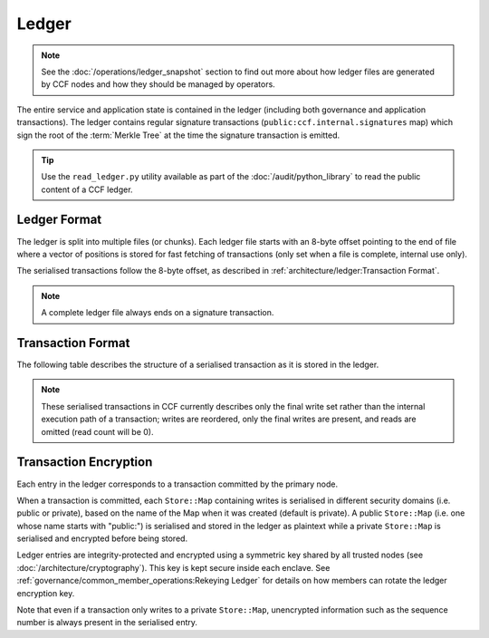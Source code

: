 Ledger
======

.. note:: See the :doc:`/operations/ledger_snapshot` section to find out more about how ledger files are generated by CCF nodes and how they should be managed by operators.

The entire service and application state is contained in the ledger (including both governance and application transactions). The ledger contains regular signature transactions (``public:ccf.internal.signatures`` map) which sign the root of the :term:`Merkle Tree` at the time the signature transaction is emitted.

.. tip:: Use the ``read_ledger.py`` utility available as part of the :doc:`/audit/python_library` to read the public content of a CCF ledger.


Ledger Format
-------------

The ledger is split into multiple files (or chunks). Each ledger file starts with an 8-byte offset pointing to the end of file where a vector of positions is stored for fast fetching of transactions (only set when a file is complete, internal use only).

The serialised transactions follow the 8-byte offset, as described in :ref:`architecture/ledger:Transaction Format`.

.. note:: A complete ledger file always ends on a signature transaction.

Transaction Format
------------------

The following table describes the structure of a serialised transaction as it is stored in the ledger. 

.. note:: These serialised transactions in CCF currently describes only the final write set rather than the internal execution path of a transaction; writes are reordered, only the final writes are present, and reads are omitted (read count will be 0).

+----------+------------------------------------------+-------------------------------------------------------------------------+
|          | Field Type                               | Description                                                             |
+==========+==========================================+=========================================================================+
|          |                                          | | - Version (1 byte)                                                    |
|          | Transaction Header                       | | - Flags (1 byte)                                                      |
|          |                                          | | - Entry size (6 bytes)                                                |
+  Header  +------------------------------------------+-------------------------------------------------------------------------+
|          | AES GCM Header                           | IV and tag fields required to decrypt and verify integrity              |
+          +------------------------------------------+-------------------------------------------------------------------------+
|          | uint64_t                                 | Length of serialised public domain                                      |
+----------+------------------------------------------+-------------------------------------------------------------------------+
|          | :cpp:type:`kv::EntryType`                | Snapshot, or a WriteSet variant                                         |
+          +------------------------------------------+-------------------------------------------------------------------------+
|          | :cpp:type:`kv::Version`                  | Transaction version                                                     |
+          +------------------------------------------+-------------------------------------------------------------------------+
|          | :cpp:type:`ccf::crypto::Sha256Hash`           | User-defined claims digest, when entry type is WriteSetWith.*Claims     |
+          +------------------------------------------+-------------------------------------------------------------------------+
|          | :cpp:type:`ccf::crypto::Sha256Hash`           | Commit evidence digest, when entry type is WriteSetWithCommitEvidence.* |
+          +------------------------------------------+-------------------------------------------------------------------------+
|          | :cpp:type:`kv::Version`                  | Unused, reserved for compatibility                                      |
+          +------------------------------------------+-------------------------------------------------------------------------+
|          | **Repeating [0..n]**                     | With ``n`` the number of maps in the transaction                        |
+          +-----+------------------------------------+-------------------------------------------------------------------------+
|          |     | std::string                        | Name of the serialised :cpp:type:`kv::Map`                              |
|          +-----+------------------------------------+-------------------------------------------------------------------------+
|          |     | :cpp:type:`kv::Version`            | Read version                                                            |
|          +-----+------------------------------------+-------------------------------------------------------------------------+
|          |     | uint64_t                           | Read count                                                              |
|          |     +------------------------------------+-------------------------------------------------------------------------+
|          |     | **Repeating [0..read count]**                                                                                |
+          |     +---+--------------------------------+-------------------------------------------------------------------------+
| | Public |     |   | | uint64_t                     | | Key length                                                            |
| | Domain |     |   | | K                            | | Key                                                                   |
|          |     |   | | Ver                          | | Version                                                               |
+          +-----+---+--------------------------------+-------------------------------------------------------------------------+
|          |     | uint64_t                           | Write count                                                             |
+          |     +------------------------------------+-------------------------------------------------------------------------+
|          |     | **Repeating [0..write count]**                                                                               |
+          |     +---+--------------------------------+-------------------------------------------------------------------------+
|          |     |   | | uint64_t                     | | Key length                                                            |
|          |     |   | | K                            | | Key                                                                   |
|          |     |   | | uint64_t                     | | Value length                                                          |
|          |     |   | | V                            | | Value                                                                 |
+          +-----+---+--------------------------------+-------------------------------------------------------------------------+
|          |     | | uint64_t                         | Remove count                                                            |
+          +     +------------------------------------+-------------------------------------------------------------------------+
|          |     | **Repeating [0..remove count]**                                                                              |
+          +     +---+--------------------------------+-------------------------------------------------------------------------+
|          |     |   | | uint64_t                     | | Key length                                                            |
|          |     |   | | K                            | | Key                                                                   |
+----------+-----+---+--------------------------------+-------------------------------------------------------------------------+
| | Private| **Optional**                                                                                                       |
| | Domain | | Encrypted serialised private domain blob.                                                                        |
+----------+--------------------------------------------------------------------------------------------------------------------+

Transaction Encryption
----------------------

Each entry in the ledger corresponds to a transaction committed by the primary node.

When a transaction is committed, each ``Store::Map`` containing writes is serialised in different security domains (i.e. public or private), based on the name of the Map when it was created (default is private). A public ``Store::Map`` (i.e. one whose name starts with "public:") is serialised and stored in the ledger as plaintext while a private ``Store::Map`` is serialised and encrypted before being stored.

Ledger entries are integrity-protected and encrypted using a symmetric key shared by all trusted nodes (see :doc:`/architecture/cryptography`). This key is kept secure inside each enclave. See :ref:`governance/common_member_operations:Rekeying Ledger` for details on how members can rotate the ledger encryption key.

Note that even if a transaction only writes to a private ``Store::Map``, unencrypted information such as the sequence number is always present in the serialised entry.
